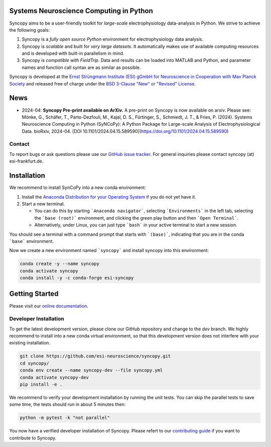 .. image:: https://raw.githubusercontent.com/esi-neuroscience/syncopy/master/doc/source/_static/syncopy_logo_small.png
	   :alt: Syncopy-Logo

Systems Neuroscience Computing in Python
========================================


|Conda Version| |PyPi Version| |License| |DOI|

.. |Conda Version| image:: https://img.shields.io/conda/vn/conda-forge/esi-syncopy.svg
   :target: https://anaconda.org/conda-forge/esi-syncopy
.. |PyPI version| image:: https://badge.fury.io/py/esi-syncopy.svg
   :target: https://badge.fury.io/py/esi-syncopy
.. |License| image:: https://img.shields.io/github/license/esi-neuroscience/syncopy
.. |DOI| image:: https://zenodo.org/badge/DOI/10.5281/zenodo.8191941.svg
   :target: https://doi.org/10.5281/zenodo.8191941

|Master Tests| |Master Coverage|

.. |Master Tests| image:: https://github.com/esi-neuroscience/syncopy/actions/workflows/cov_test_workflow.yml/badge.svg?branch=master
   :target: https://github.com/esi-neuroscience/syncopy/actions/workflows/cov_test_workflow.yml
.. |Master Coverage| image:: https://codecov.io/gh/esi-neuroscience/syncopy/branch/master/graph/badge.svg?token=JEI3QQGNBQ
   :target: https://codecov.io/gh/esi-neuroscience/syncopy

Syncopy aims to be a user-friendly toolkit for *large-scale*
electrophysiology data-analysis in Python. We strive to achieve the following goals:

1. Syncopy is a *fully open source Python* environment for electrophysiology
   data analysis.
2. Syncopy is *scalable* and built for *very large datasets*. It automatically
   makes use of available computing resources and is developed with built-in
   parallelism in mind.
3. Syncopy is *compatible with FieldTrip*. Data and results can be loaded into
   MATLAB and Python, and parameter names and function call syntax are as similar as possible.

Syncopy is developed at the
`Ernst Strüngmann Institute (ESI) gGmbH for Neuroscience in Cooperation with Max Planck Society <https://www.esi-frankfurt.de/>`_
and released free of charge under the
`BSD 3-Clause "New" or "Revised" License <https://en.wikipedia.org/wiki/BSD_licenses#3-clause_license_(%22BSD_License_2.0%22,_%22Revised_BSD_License%22,_%22New_BSD_License%22,_or_%22Modified_BSD_License%22)>`_.


News
=====
* 2024-04: **Syncopy Pre-print available on ArXiv.** A pre-print on Syncopy is now available on arxiv. Please see: Mönke, G., Schäfer, T., Parto-Dezfouli, M., Kajal, D. S., Fürtinger, S., Schmiedt, J. T., & Fries, P. (2024). Systems Neuroscience Computing in Python (SyNCoPy): A Python Package for Large-scale Analysis of Electrophysiological Data. bioRxiv, 2024-04. [DOI 10.1101/2024.04.15.589590](https://doi.org/10.1101/2024.04.15.589590)

Contact
-------
To report bugs or ask questions please use our `GitHub issue tracker <https://github.com/esi-neuroscience/syncopy/issues>`_.
For general inquiries please contact syncopy (at) esi-frankfurt.de.

Installation
============

We recommend to install SynCoPy into a new conda environment:

#. Install the `Anaconda Distribution for your Operating System <https://www.anaconda.com/products/distribution>`_ if you do not yet have it.
#. Start a new terminal.

   * You can do this by starting ```Anaconda navigator```, selecting ```Environments``` in the left tab, selecting the ```base (root)``` environment, and clicking the green play button and then ```Open Terminal```.
   * Alternatively, under Linux, you can just type ```bash``` in your active terminal to start a new session.

You should see a terminal with a command prompt that starts with ```(base)```, indicating that you are
in the conda ```base``` environment.

Now we create a new environment named ```syncopy``` and install syncopy into this environment:

.. code-block:: bash

   conda create -y --name syncopy
   conda activate syncopy
   conda install -y -c conda-forge esi-syncopy

Getting Started
===============
Please visit our `online documentation <http://syncopy.org>`_.

Developer Installation
-----------------------

To get the latest development version, please clone our GitHub repository and change to the `dev` branch. We highly recommend to install into a new conda virtual environment, so that this development version does not interfere with your existing installation.

.. code-block:: bash

   git clone https://github.com/esi-neuroscience/syncopy.git
   cd syncopy/
   conda env create --name syncopy-dev --file syncopy.yml
   conda activate syncopy-dev
   pip install -e .


We recommend to verify your development installation by running the unit tests. You can skip the parallel tests to save some time, the tests should run in about 5 minutes then:


.. code-block:: bash

   python -m pytest -k "not parallel"


You now have a verified developer installation of Syncopy. Please refert to our `contributing guide <https://github.com/esi-neuroscience/syncopy/blob/master/CONTRIBUTING.md>`_ if you want to contribute to Syncopy.

